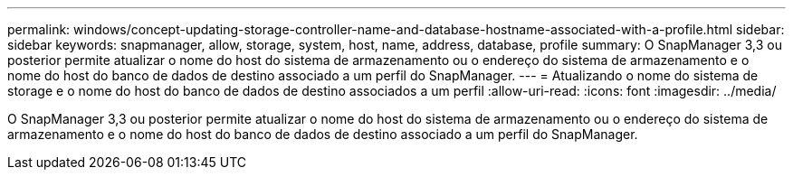 ---
permalink: windows/concept-updating-storage-controller-name-and-database-hostname-associated-with-a-profile.html 
sidebar: sidebar 
keywords: snapmanager, allow, storage, system, host, name, address, database, profile 
summary: O SnapManager 3,3 ou posterior permite atualizar o nome do host do sistema de armazenamento ou o endereço do sistema de armazenamento e o nome do host do banco de dados de destino associado a um perfil do SnapManager. 
---
= Atualizando o nome do sistema de storage e o nome do host do banco de dados de destino associados a um perfil
:allow-uri-read: 
:icons: font
:imagesdir: ../media/


[role="lead"]
O SnapManager 3,3 ou posterior permite atualizar o nome do host do sistema de armazenamento ou o endereço do sistema de armazenamento e o nome do host do banco de dados de destino associado a um perfil do SnapManager.

